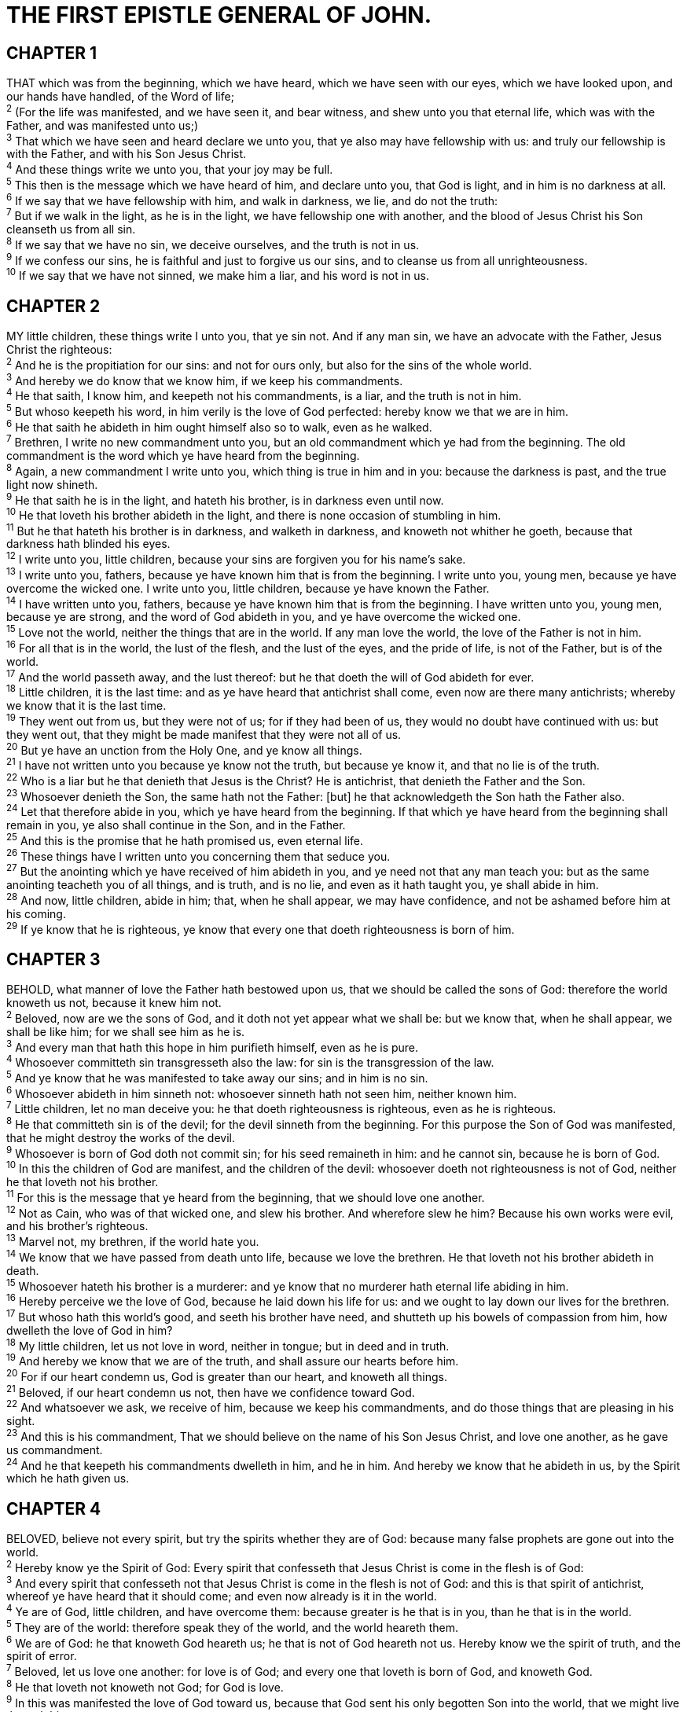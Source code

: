 = THE FIRST EPISTLE GENERAL OF JOHN.
 
== CHAPTER 1

[%hardbreaks]
THAT which was from the beginning, which we have heard, which we have seen with our eyes, which we have looked upon, and our hands have handled, of the Word of life;
^2^ (For the life was manifested, and we have seen it, and bear witness, and shew unto you that eternal life, which was with the Father, and was manifested unto us;)
^3^ That which we have seen and heard declare we unto you, that ye also may have fellowship with us: and truly our fellowship is with the Father, and with his Son Jesus Christ.
^4^ And these things write we unto you, that your joy may be full.
^5^ This then is the message which we have heard of him, and declare unto you, that God is light, and in him is no darkness at all.
^6^ If we say that we have fellowship with him, and walk in darkness, we lie, and do not the truth:
^7^ But if we walk in the light, as he is in the light, we have fellowship one with another, and the blood of Jesus Christ his Son cleanseth us from all sin.
^8^ If we say that we have no sin, we deceive ourselves, and the truth is not in us.
^9^ If we confess our sins, he is faithful and just to forgive us our sins, and to cleanse us from all unrighteousness.
^10^ If we say that we have not sinned, we make him a liar, and his word is not in us.
 
== CHAPTER 2

[%hardbreaks]
MY little children, these things write I unto you, that ye sin not. And if any man sin, we have an advocate with the Father, Jesus Christ the righteous:
^2^ And he is the propitiation for our sins: and not for ours only, but also for the sins of the whole world.
^3^ And hereby we do know that we know him, if we keep his commandments.
^4^ He that saith, I know him, and keepeth not his commandments, is a liar, and the truth is not in him.
^5^ But whoso keepeth his word, in him verily is the love of God perfected: hereby know we that we are in him.
^6^ He that saith he abideth in him ought himself also so to walk, even as he walked.
^7^ Brethren, I write no new commandment unto you, but an old commandment which ye had from the beginning. The old commandment is the word which ye have heard from the beginning.
^8^ Again, a new commandment I write unto you, which thing is true in him and in you: because the darkness is past, and the true light now shineth.
^9^ He that saith he is in the light, and hateth his brother, is in darkness even until now.
^10^ He that loveth his brother abideth in the light, and there is none occasion of stumbling in him.
^11^ But he that hateth his brother is in darkness, and walketh in darkness, and knoweth not whither he goeth, because that darkness hath blinded his eyes.
^12^ I write unto you, little children, because your sins are forgiven you for his name’s sake.
^13^ I write unto you, fathers, because ye have known him that is from the beginning. I write unto you, young men, because ye have overcome the wicked one. I write unto you, little children, because ye have known the Father.
^14^ I have written unto you, fathers, because ye have known him that is from the beginning. I have written unto you, young men, because ye are strong, and the word of God abideth in you, and ye have overcome the wicked one.
^15^ Love not the world, neither the things that are in the world. If any man love the world, the love of the Father is not in him.
^16^ For all that is in the world, the lust of the flesh, and the lust of the eyes, and the pride of life, is not of the Father, but is of the world.
^17^ And the world passeth away, and the lust thereof: but he that doeth the will of God abideth for ever.
^18^ Little children, it is the last time: and as ye have heard that antichrist shall come, even now are there many antichrists; whereby we know that it is the last time.
^19^ They went out from us, but they were not of us; for if they had been of us, they would no doubt have continued with us: but they went out, that they might be made manifest that they were not all of us.
^20^ But ye have an unction from the Holy One, and ye know all things.
^21^ I have not written unto you because ye know not the truth, but because ye know it, and that no lie is of the truth.
^22^ Who is a liar but he that denieth that Jesus is the Christ? He is antichrist, that denieth the Father and the Son.
^23^ Whosoever denieth the Son, the same hath not the Father: [but] he that acknowledgeth the Son hath the Father also.
^24^ Let that therefore abide in you, which ye have heard from the beginning. If that which ye have heard from the beginning shall remain in you, ye also shall continue in the Son, and in the Father.
^25^ And this is the promise that he hath promised us, even eternal life.
^26^ These things have I written unto you concerning them that seduce you.
^27^ But the anointing which ye have received of him abideth in you, and ye need not that any man teach you: but as the same anointing teacheth you of all things, and is truth, and is no lie, and even as it hath taught you, ye shall abide in him.
^28^ And now, little children, abide in him; that, when he shall appear, we may have confidence, and not be ashamed before him at his coming.
^29^ If ye know that he is righteous, ye know that every one that doeth righteousness is born of him.
 
== CHAPTER 3

[%hardbreaks]
BEHOLD, what manner of love the Father hath bestowed upon us, that we should be called the sons of God: therefore the world knoweth us not, because it knew him not.
^2^ Beloved, now are we the sons of God, and it doth not yet appear what we shall be: but we know that, when he shall appear, we shall be like him; for we shall see him as he is.
^3^ And every man that hath this hope in him purifieth himself, even as he is pure.
^4^ Whosoever committeth sin transgresseth also the law: for sin is the transgression of the law.
^5^ And ye know that he was manifested to take away our sins; and in him is no sin.
^6^ Whosoever abideth in him sinneth not: whosoever sinneth hath not seen him, neither known him.
^7^ Little children, let no man deceive you: he that doeth righteousness is righteous, even as he is righteous.
^8^ He that committeth sin is of the devil; for the devil sinneth from the beginning. For this purpose the Son of God was manifested, that he might destroy the works of the devil.
^9^ Whosoever is born of God doth not commit sin; for his seed remaineth in him: and he cannot sin, because he is born of God.
^10^ In this the children of God are manifest, and the children of the devil: whosoever doeth not righteousness is not of God, neither he that loveth not his brother.
^11^ For this is the message that ye heard from the beginning, that we should love one another.
^12^ Not as Cain, who was of that wicked one, and slew his brother. And wherefore slew he him? Because his own works were evil, and his brother’s righteous.
^13^ Marvel not, my brethren, if the world hate you.
^14^ We know that we have passed from death unto life, because we love the brethren. He that loveth not his brother abideth in death.
^15^ Whosoever hateth his brother is a murderer: and ye know that no murderer hath eternal life abiding in him.
^16^ Hereby perceive we the love of God, because he laid down his life for us: and we ought to lay down our lives for the brethren.
^17^ But whoso hath this world’s good, and seeth his brother have need, and shutteth up his bowels of compassion from him, how dwelleth the love of God in him?
^18^ My little children, let us not love in word, neither in tongue; but in deed and in truth.
^19^ And hereby we know that we are of the truth, and shall assure our hearts before him.
^20^ For if our heart condemn us, God is greater than our heart, and knoweth all things.
^21^ Beloved, if our heart condemn us not, then have we confidence toward God.
^22^ And whatsoever we ask, we receive of him, because we keep his commandments, and do those things that are pleasing in his sight.
^23^ And this is his commandment, That we should believe on the name of his Son Jesus Christ, and love one another, as he gave us commandment.
^24^ And he that keepeth his commandments dwelleth in him, and he in him. And hereby we know that he abideth in us, by the Spirit which he hath given us.
 
== CHAPTER 4

[%hardbreaks]
BELOVED, believe not every spirit, but try the spirits whether they are of God: because many false prophets are gone out into the world.
^2^ Hereby know ye the Spirit of God: Every spirit that confesseth that Jesus Christ is come in the flesh is of God:
^3^ And every spirit that confesseth not that Jesus Christ is come in the flesh is not of God: and this is that spirit of antichrist, whereof ye have heard that it should come; and even now already is it in the world.
^4^ Ye are of God, little children, and have overcome them: because greater is he that is in you, than he that is in the world.
^5^ They are of the world: therefore speak they of the world, and the world heareth them.
^6^ We are of God: he that knoweth God heareth us; he that is not of God heareth not us. Hereby know we the spirit of truth, and the spirit of error.
^7^ Beloved, let us love one another: for love is of God; and every one that loveth is born of God, and knoweth God.
^8^ He that loveth not knoweth not God; for God is love.
^9^ In this was manifested the love of God toward us, because that God sent his only begotten Son into the world, that we might live through him.
^10^ Herein is love, not that we loved God, but that he loved us, and sent his Son to be the propitiation for our sins.
^11^ Beloved, if God so loved us, we ought also to love one another.
^12^ No man hath seen God at any time. If we love one another, God dwelleth in us, and his love is perfected in us.
^13^ Hereby know we that we dwell in him, and he in us, because he hath given us of his Spirit.
^14^ And we have seen and do testify that the Father sent the Son to be the Saviour of the world.
^15^ Whosoever shall confess that Jesus is the Son of God, God dwelleth in him, and he in God.
^16^ And we have known and believed the love that God hath to us. God is love; and he that dwelleth in love dwelleth in God, and God in him.
^17^ Herein is our love made perfect, that we may have boldness in the day of judgment: because as he is, so are we in this world.
^18^ There is no fear in love; but perfect love casteth out fear: because fear hath torment. He that feareth is not made perfect in love.
^19^ We love him, because he first loved us.
^20^ If a man say, I love God, and hateth his brother, he is a liar: for he that loveth not his brother whom he hath seen, how can he love God whom he hath not seen?
^21^ And this commandment have we from him, That he who loveth God love his brother also.
 
== CHAPTER 5

[%hardbreaks]
WHOSOEVER believeth that Jesus is the Christ is born of God: and every one that loveth him that begat loveth him also that is begotten of him.
^2^ By this we know that we love the children of God, when we love God, and keep his commandments.
^3^ For this is the love of God, that we keep his commandments: and his commandments are not grievous.
^4^ For whatsoever is born of God overcometh the world: and this is the victory that overcometh the world, even our faith.
^5^ Who is he that overcometh the world, but he that believeth that Jesus is the Son of God?
^6^ This is he that came by water and blood, even Jesus Christ; not by water only, but by water and blood. And it is the Spirit that beareth witness, because the Spirit is truth.
^7^ For there are three that bear record in heaven, the Father, the Word, and the Holy Ghost: and these three are one.
^8^ And there are three that bear witness in earth, the spirit, and the water, and the blood: and these three agree in one.
^9^ If we receive the witness of men, the witness of God is greater: for this is the witness of God which he hath testified of his Son.
^10^ He that believeth on the Son of God hath the witness in himself: he that believeth not God hath made him a liar; because he believeth not the record that God gave of his Son.
^11^ And this is the record, that God hath given to us eternal life, and this life is in his Son.
^12^ He that hath the Son hath life; and he that hath not the Son of God hath not life.
^13^ These things have I written unto you that believe on the name of the Son of God; that ye may know that ye have eternal life, and that ye may believe on the name of the Son of God.
^14^ And this is the confidence that we have in him, that, if we ask any thing according to his will, he heareth us:
^15^ And if we know that he hear us, whatsoever we ask, we know that we have the petitions that we desired of him.
^16^ If any man see his brother sin a sin which is not unto death, he shall ask, and he shall give him life for them that sin not unto death. There is a sin unto death: I do not say that he shall pray for it.
^17^ All unrighteousness is sin: and there is a sin not unto death.
^18^ We know that whosoever is born of God sinneth not; but he that is begotten of God keepeth himself, and that wicked one toucheth him not.
^19^ And we know that we are of God, and the whole world lieth in wickedness.
^20^ And we know that the Son of God is come, and hath given us an understanding, that we may know him that is true, and we are in him that is true, even in his Son Jesus Christ. This is the true God, and eternal life.
^21^ Little children, keep yourselves from idols. Amen.

 
